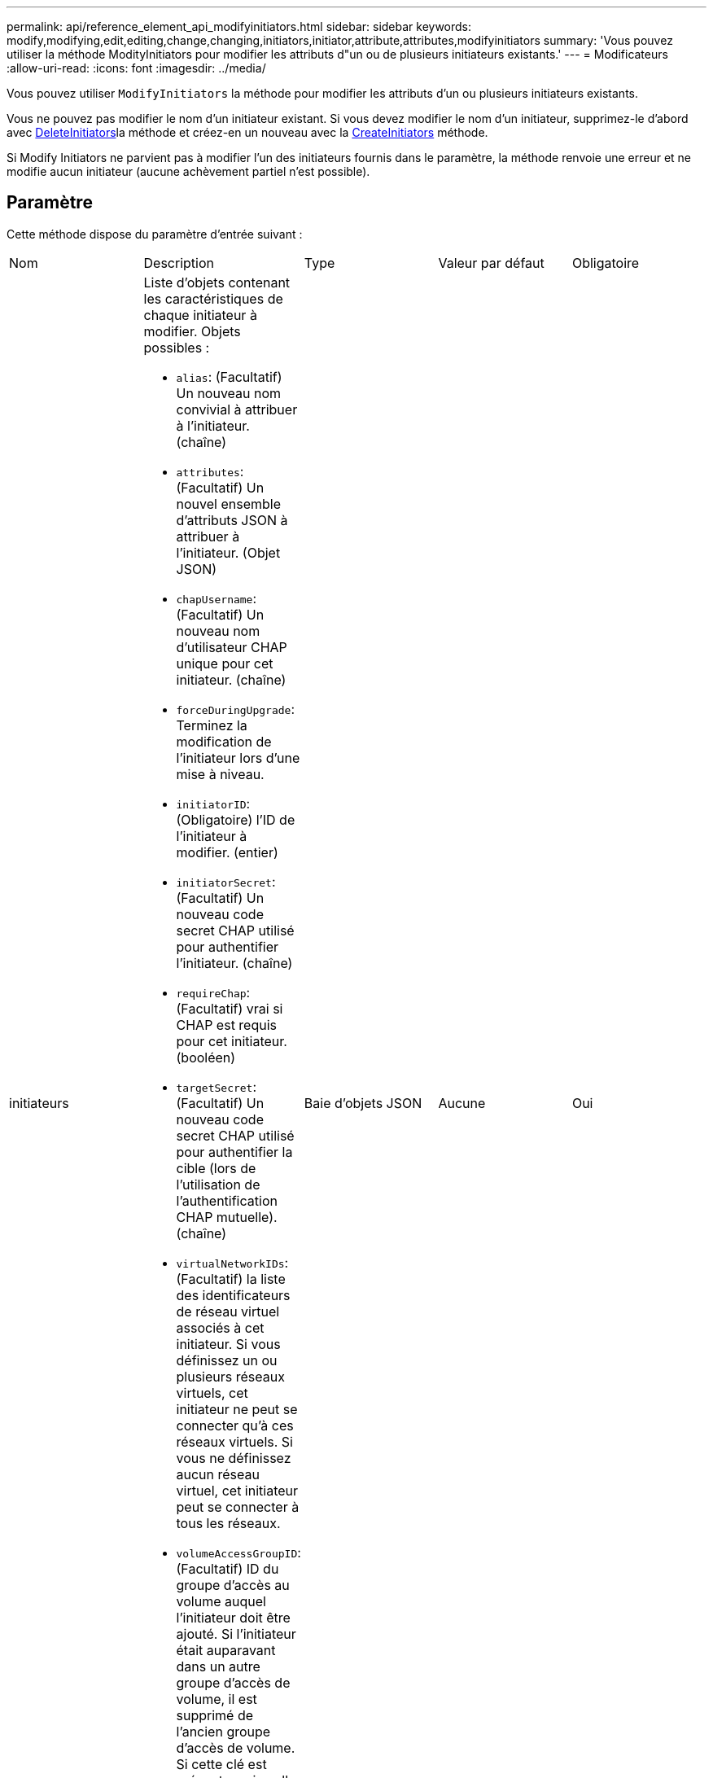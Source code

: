 ---
permalink: api/reference_element_api_modifyinitiators.html 
sidebar: sidebar 
keywords: modify,modifying,edit,editing,change,changing,initiators,initiator,attribute,attributes,modifyinitiators 
summary: 'Vous pouvez utiliser la méthode ModityInitiators pour modifier les attributs d"un ou de plusieurs initiateurs existants.' 
---
= Modificateurs
:allow-uri-read: 
:icons: font
:imagesdir: ../media/


[role="lead"]
Vous pouvez utiliser `ModifyInitiators` la méthode pour modifier les attributs d'un ou plusieurs initiateurs existants.

Vous ne pouvez pas modifier le nom d'un initiateur existant. Si vous devez modifier le nom d'un initiateur, supprimez-le d'abord avec xref:reference_element_api_deleteinitiators.adoc[DeleteInitiators]la méthode et créez-en un nouveau avec la xref:reference_element_api_createinitiators.adoc[CreateInitiators] méthode.

Si Modify Initiators ne parvient pas à modifier l'un des initiateurs fournis dans le paramètre, la méthode renvoie une erreur et ne modifie aucun initiateur (aucune achèvement partiel n'est possible).



== Paramètre

Cette méthode dispose du paramètre d'entrée suivant :

|===


| Nom | Description | Type | Valeur par défaut | Obligatoire 


 a| 
initiateurs
 a| 
Liste d'objets contenant les caractéristiques de chaque initiateur à modifier. Objets possibles :

* `alias`: (Facultatif) Un nouveau nom convivial à attribuer à l'initiateur. (chaîne)
* `attributes`: (Facultatif) Un nouvel ensemble d'attributs JSON à attribuer à l'initiateur. (Objet JSON)
* `chapUsername`: (Facultatif) Un nouveau nom d'utilisateur CHAP unique pour cet initiateur. (chaîne)
* `forceDuringUpgrade`: Terminez la modification de l'initiateur lors d'une mise à niveau.
* `initiatorID`: (Obligatoire) l'ID de l'initiateur à modifier. (entier)
* `initiatorSecret`: (Facultatif) Un nouveau code secret CHAP utilisé pour authentifier l'initiateur. (chaîne)
* `requireChap`: (Facultatif) vrai si CHAP est requis pour cet initiateur. (booléen)
* `targetSecret`: (Facultatif) Un nouveau code secret CHAP utilisé pour authentifier la cible (lors de l'utilisation de l'authentification CHAP mutuelle). (chaîne)
* `virtualNetworkIDs`: (Facultatif) la liste des identificateurs de réseau virtuel associés à cet initiateur. Si vous définissez un ou plusieurs réseaux virtuels, cet initiateur ne peut se connecter qu'à ces réseaux virtuels. Si vous ne définissez aucun réseau virtuel, cet initiateur peut se connecter à tous les réseaux.
* `volumeAccessGroupID`: (Facultatif) ID du groupe d'accès au volume auquel l'initiateur doit être ajouté. Si l'initiateur était auparavant dans un autre groupe d'accès de volume, il est supprimé de l'ancien groupe d'accès de volume. Si cette clé est présente mais nulle, l'initiateur est supprimé de son groupe d'accès de volume actuel, mais n'est placé dans aucun nouveau groupe d'accès de volume. (entier)

 a| 
Baie d'objets JSON
 a| 
Aucune
 a| 
Oui

|===


== Retour de valeur

Cette méthode a la valeur de retour suivante :

|===


| Nom | Description | Type 


 a| 
initiateurs
 a| 
Liste des objets décrivant les initiateurs récemment modifiés.
 a| 
xref:reference_element_api_initiator.adoc[initiateur] baie

|===


== Exemple de demande

Les demandes pour cette méthode sont similaires à l'exemple suivant :

[listing]
----
{
  "id": 6683,
  "method": "ModifyInitiators",
  "params": {
    "initiators": [
      {
        "initiatorID": 2,
        "alias": "alias1",
        "volumeAccessGroupID": null
      },
      {
        "initiatorID": 3,
        "alias": "alias2",
        "volumeAccessGroupID": 1
      }
    ]
  }
}
----


== Exemple de réponse

Cette méthode renvoie une réponse similaire à l'exemple suivant :

[listing]
----
{
  "id": 6683,
  "result": {
    "initiators": [
      {
        "alias": "alias1",
        "attributes": {},
        "initiatorID": 2,
        "initiatorName": "iqn.1993-08.org.debian:01:395543635",
        "volumeAccessGroups": []
      },
      {
        "alias": "alias2",
        "attributes": {},
        "initiatorID": 3,
        "initiatorName": "iqn.1993-08.org.debian:01:935573135",
        "volumeAccessGroups": [
          1
        ]
      }
    ]
  }
}
----


== Nouveau depuis la version

9,6



== Trouvez plus d'informations

* xref:reference_element_api_createinitiators.adoc[CreateInitiators]
* xref:reference_element_api_deleteinitiators.adoc[DeleteInitiators]

